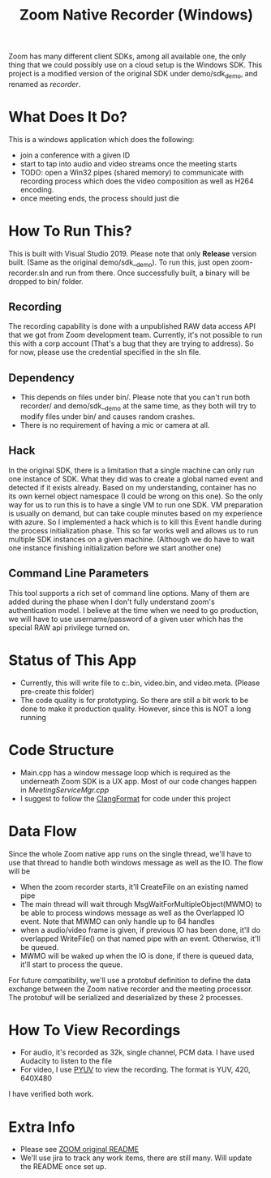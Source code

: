 
#+TITLE: Zoom Native Recorder (Windows)

Zoom has many different client SDKs, among all available one, the only thing
that we could possibly use on a cloud setup is the Windows SDK. This project is
a modified version of the original SDK under demo/sdk_demo, and renamed as
/recorder/.

* What Does It Do?
This is a windows application which does the following:
- join a conference with a given ID
- start to tap into audio and video streams once the meeting starts
- TODO: open a Win32 pipes (shared memory) to communicate with recording process
  which does the video composition as well as H264 encoding.
- once meeting ends, the process should just die

* How To Run This?
This is built with Visual Studio 2019. Please note that only *Release* version
built. (Same as the original demo/sdk__demo). To run this, just open
zoom-recorder.sln and run from there. Once successfully built, a binary will be
dropped to bin/ folder.

** Recording
The recording capability is done with a unpublished RAW data access API that we
got from Zoom development team. Currently, it's not possible to run this with a
corp account (That's a bug that they are trying to address). So for now, please
use the credential specified in the sln file.

** Dependency
- This depends on files under bin/. Please note that you can't run both
  recorder/ and demo/sdk__demo at the same time, as they both will try to modify
  files under bin/ and causes random crashes.
- There is no requirement of having a mic or camera at all.

** Hack
In the original SDK, there is a limitation that a single machine can only run
one instance of SDK. What they did was to create a global named event and
detected if it exists already. Based on my understanding, container has no its
own kernel object namespace (I could be wrong on this one). So the only way for
us to run this is to have a single VM to run one SDK. VM preparation is usually
on demand, but can take couple minutes based on my experience with azure. So I
implemented a hack which is to kill this Event handle during the process
initialization phase. This so far works well and allows us to run multiple SDK
instances on a given machine. (Although we do have to wait one instance
finishing initialization before we start another one)

** Command Line Parameters
This tool supports a rich set of command line options. Many of them are added
during the phase when I don't fully understand zoom's authentication model. I
believe at the time when we need to go production, we will have to use
username/password of a given user which has the special RAW api privilege turned on.

* Status of This App
- Currently, this will write file to c:\temp\audio.bin, video.bin, and
  video.meta. (Please pre-create this folder)
- The code quality is for prototyping. So there are still a bit work to be done
  to make it production quality. However, since this is NOT a long running

* Code Structure
- Main.cpp has a window message loop which is required as the underneath Zoom
  SDK is a UX app. Most of our code changes happen in /MeetingServiceMgr.cpp/
- I suggest to follow the [[https://clang.llvm.org/docs/ClangFormat.html][ClangFormat]] for code under this project

* Data Flow

#+BEGIN_SRC dot :file flow2.png  :exports results
  digraph G {
    rankdir=LR;
    subgraph cluster_machine {
      label="Windows Machine"
      subgraph cluster_c0 {
        label="Recorder Process (c++)"
        MWMO [label="MsgWaitForMultipleObjects"]
        PMSG [label="Peek/Dispatch Message"]
        PCF [label="PipeClient::InsertData"]
        PCP [label="PipeClient::ProcessQueue"]
        PCS [label="PipeClient::Send"]

        MWMO->PMSG->MWMO;
        PMSG->PCF->PMSG;
        MWMO->PCP->MWMO;

        PCP->PCS;
        PCF->PCS;
      }
      subgraph cluster_c1 {
        label="MeetingProcessor (go)"
        PS [label="PipeServer"]
      }
    }

    subgraph cluster_c2 {
      label="MediaFrontDoor"
      GS [label="gRPC server"]
    }

    PCS->PS [label="serialized protobuf\nover pipe"]
    PS->GS [label="gRPC"]
  }

#+END_SRC

Since the whole Zoom native app runs on the single thread, we'll have to use
that thread to handle both windows message as well as the IO. The flow will be

- When the zoom recorder starts, it'll CreateFile on an existing named pipe
- The main thread will wait through MsgWaitForMultipleObject(MWMO) to be able to
  process windows message as well as the Overlapped IO event. Note that MWMO can
  only handle up to 64 handles
- when a audio/video frame is given, if previous IO has been done, it'll do
  overlapped WriteFile() on that named pipe with an event. Otherwise, it'll be
  queued.
- MWMO will be waked up when the IO is done, if there is queued data, it'll
  start to process the queue.

For future compatibility, we'll use a protobuf definition to define the data
exchange between the Zoom native recorder and the meeting processor. The
protobuf will be serialized and deserialized by these 2 processes.

* How To View Recordings
- For audio, it's recorded as 32k, single channel, PCM data. I have used
  Audacity to listen to the file
- For video, I use [[http://dsplab.diei.unipg.it/software/pyuv_raw_video_sequence_player][PYUV]] to view the recording. The format is YUV, 420, 640X480
I have verified both work.

* Extra Info
- Please see [[https://github.com/zoom/zoom-sdk-windows/blob/master/README.md][ZOOM original README]]
- We'll use jira to track any work items, there are still many. Will update the
  README once set up.
